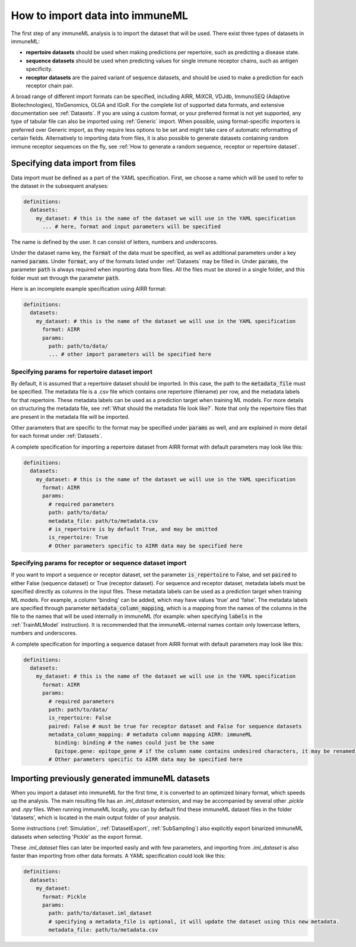 How to import data into immuneML
==================================

The first step of any immuneML analysis is to import the dataset that will be used. There exist three types of datasets in immuneML:

- **repertoire datasets** should be used when making predictions per repertoire, such as predicting a disease state.

- **sequence datasets** should be used when predicting values for single immune receptor chains, such as antigen specificity.

- **receptor datasets** are the paired variant of sequence datasets, and should be used to make a prediction for each receptor chain pair.

A broad range of different import formats can be specified, including AIRR, MiXCR, VDJdb, ImmunoSEQ (Adaptive Biotechnologies),
10xGenomics, OLGA and IGoR. For the complete list of supported data formats, and extensive documentation see :ref:`Datasets`.
If you are using a custom format, or your preferred format is not yet supported, any type of tabular file can also be imported
using :ref:`Generic` import. When possible, using format-specific importers is preferred over Generic import, as they require
less options to be set and might take care of automatic reformatting of certain fields.
Alternatively to importing data from files, it is also possible to generate datasets containing random immune receptor sequences on the fly,
see :ref:`How to generate a random sequence, receptor or repertoire dataset`.


Specifying data import from files
---------------------------------

Data import must be defined as a part of the YAML specification. First, we choose a name which will be used to refer to the dataset in the subsequent analyses:

.. indent with spaces
.. code-block:: yaml

  definitions:
    datasets:
      my_dataset: # this is the name of the dataset we will use in the YAML specification
        ... # here, format and input parameters will be specified

The name is defined by the user. It can consist of letters, numbers and underscores.

Under the dataset name key, the :code:`format` of the data must be specified, as well as additional parameters under a key named :code:`params`.
Under :code:`format`, any of the formats listed under :ref:`Datasets` may be filled in. Under :code:`params`, the parameter :code:`path` is always
required when importing data from files. All the files must be stored in a single folder, and this folder must set through the
parameter :code:`path`.

Here is an incomplete example specification using AIRR format:

.. indent with spaces
.. code-block:: yaml

  definitions:
    datasets:
      my_dataset: # this is the name of the dataset we will use in the YAML specification
        format: AIRR
        params:
          path: path/to/data/
          ... # other import parameters will be specified here


Specifying params for repertoire dataset import
^^^^^^^^^^^^^^^^^^^^^^^^^^^^^^^^^^^^^^^^^^^^^^^
By default, it is assumed that a repertoire dataset should be imported. In this case, the path to the :code:`metadata_file`
must be specified. The metadata file is a .csv file which contains one repertoire (filename) per row, and the metadata
labels for that repertoire. These metadata labels can be used as a prediction target when training ML models.
For more details on structuring the metadata file, see :ref:`What should the metadata file look like?`.
Note that only the repertoire files that are present in the metadata file will be imported.

Other parameters that are specific to the format may be specified under :code:`params` as well, and are explained in more detail for each format
under :ref:`Datasets`.

A complete specification for importing a repertoire dataset from AIRR format with default parameters may look like this:

.. indent with spaces
.. code-block:: yaml

  definitions:
    datasets:
      my_dataset: # this is the name of the dataset we will use in the YAML specification
        format: AIRR
        params:
          # required parameters
          path: path/to/data/
          metadata_file: path/to/metadata.csv
          # is_repertoire is by default True, and may be omitted
          is_repertoire: True
          # Other parameters specific to AIRR data may be specified here


Specifying params for receptor or sequence dataset import
^^^^^^^^^^^^^^^^^^^^^^^^^^^^^^^^^^^^^^^^^^^^^^^^^^^^^^^^^

If you want to import a sequence or receptor dataset, set the parameter :code:`is_repertoire` to False, and set :code:`paired` to either False (sequence dataset)
or True (receptor dataset). For sequence and receptor dataset, metadata labels must be specified directly as columns in the input files.
These metadata labels can be used as a prediction target when training ML models. For example, a column 'binding' can be added, which may have values 'true' and 'false'.
The metadata labels are specified through parameter :code:`metadata_column_mapping`, which is a mapping from the names of the columns in
the file to the names that will be used internally in immuneML (for example: when specifying :code:`labels` in the :ref:`TrainMLModel` instruction).
It is recommended that the immuneML-internal names contain only lowercase letters, numbers and underscores.

A complete specification for importing a sequence dataset from AIRR format with default parameters may look like this:

.. indent with spaces
.. code-block:: yaml

  definitions:
    datasets:
      my_dataset: # this is the name of the dataset we will use in the YAML specification
        format: AIRR
        params:
          # required parameters
          path: path/to/data/
          is_repertoire: False
          paired: False # must be true for receptor dataset and False for sequence datasets
          metadata_column_mapping: # metadata column mapping AIRR: immuneML
            binding: binding # the names could just be the same
            Epitope.gene: epitope_gene # if the column name contains undesired characters, it may be renamed for internal use
          # Other parameters specific to AIRR data may be specified here


Importing previously generated immuneML datasets
------------------------------------------------

When you import a dataset into immuneML for the first time, it is converted to an optimized binary format,
which speeds up the analysis. The main resulting file has an `.iml_dataset` extension, and may be accompanied
by several other `.pickle` and `.npy` files. When running immuneML locally, you can by default find these immuneML
dataset files in the folder 'datasets', which is located in the main output folder of your analysis.

Some instructions (:ref:`Simulation`, :ref:`DatasetExport`, :ref:`SubSampling`) also explicitly export binarized immuneML
datasets when selecting 'Pickle' as the export format.

These `.iml_dataset` files can later be imported easily and with few parameters, and importing from `.iml_dataset` is
also faster than importing from other data formats. A YAML specification could look like this:

.. indent with spaces
.. code-block:: yaml

  definitions:
    datasets:
      my_dataset:
        format: Pickle
        params:
          path: path/to/dataset.iml_dataset
          # specifying a metadata_file is optional, it will update the dataset using this new metadata.
          metadata_file: path/to/metadata.csv

